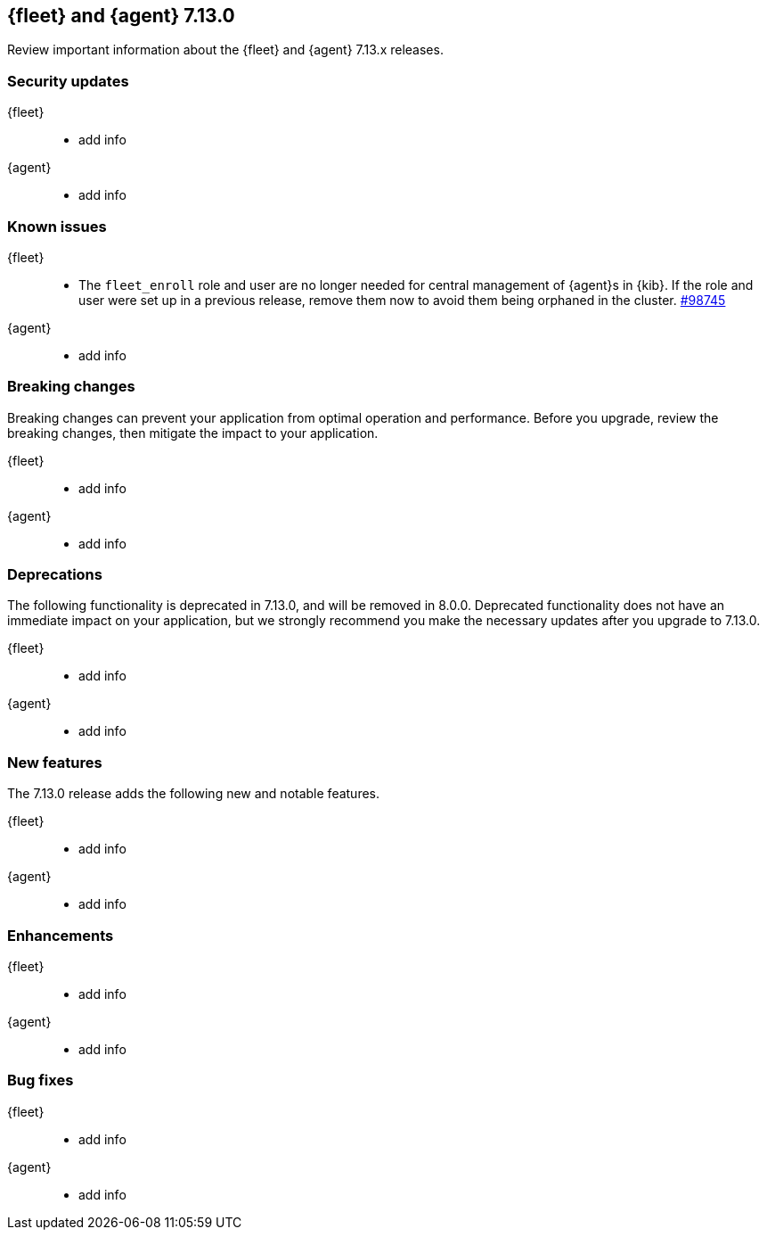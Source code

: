 // Use these for links to issue and pulls. 
:kib-issue: https://github.com/elastic/kibana/issues/
:kib-pull: https://github.com/elastic/kibana/pull/
:agent-issue: https://github.com/elastic/beats/issues/
:agent-pull: https://github.com/elastic/beats/pull/

//QUESTION: Any other repos that are needed here? ^^

[[release-notes-7.13.0]]
== {fleet} and {agent} 7.13.0

Review important information about the {fleet} and {agent} 7.13.x releases.

// Add link to changelogs for Beats/Agent and Kibana.

//QUESTION: Should we add Fleet Server as a separate area below?

[discrete]
[[security-updates-7.13.0]]
=== Security updates

{fleet}::
* add info

{agent}::
* add info

[discrete]
[[known-issues-7.13.0]]
=== Known issues

{fleet}::
* The `fleet_enroll` role and user are no longer needed for central management
of {agent}s in {kib}. If the role and user were set up in a previous release,
remove them now to avoid them being orphaned in the cluster. {kib-pull}https://github.com/elastic/kibana/pull/98745[#98745]

{agent}::
* add info

[discrete]
[[breaking-changes-7.13.0]]
=== Breaking changes

Breaking changes can prevent your application from optimal operation and
performance. Before you upgrade, review the breaking changes, then mitigate the
impact to your application.

{fleet}::
* add info

{agent}::
* add info

[discrete]
[[deprecations-7.13.0]]
=== Deprecations

The following functionality is deprecated in 7.13.0, and will be removed in
8.0.0. Deprecated functionality does not have an immediate impact on your
application, but we strongly recommend you make the necessary updates after you
upgrade to 7.13.0.

{fleet}::
* add info

{agent}::
* add info

[discrete]
[[new-features-7.13.0]]
=== New features

The 7.13.0 release adds the following new and notable features.

{fleet}::
* add info

{agent}::
* add info

[discrete]
[[enhancements-7.13.0]]
=== Enhancements

{fleet}::
* add info

{agent}::
* add info

[discrete]
[[bug-fixes-7.13.0]]
=== Bug fixes

{fleet}::
* add info

{agent}::
* add info
